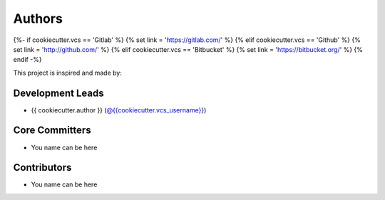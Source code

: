 Authors
=======
{%- if cookiecutter.vcs == 'Gitlab' %}
{% set link = 'https://gitlab.com/' %}
{% elif cookiecutter.vcs == 'Github' %}
{% set link = 'http://github.com/' %}
{% elif cookiecutter.vcs == 'Bitbucket' %}
{% set link = 'https://bitbucket.org/' %}
{% endif -%}

This project is inspired and made by:

Development Leads
-----------------

* {{ cookiecutter.author }} (`@{{cookiecutter.vcs_username}} <{{ link }}{{ cookiecutter.vcs_username }}>`_)

Core Committers
-----------------

* You name can be here

Contributors
-----------------

* You name can be here
